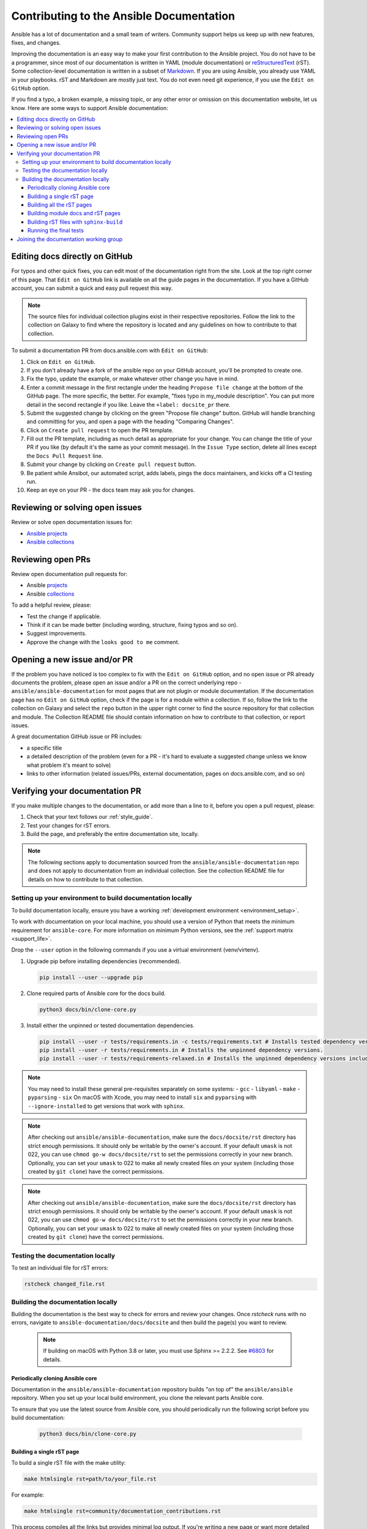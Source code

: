 .. _community_documentation_contributions:

*****************************************
Contributing to the Ansible Documentation
*****************************************

Ansible has a lot of documentation and a small team of writers. Community support helps us keep up with new features, fixes, and changes.

Improving the documentation is an easy way to make your first contribution to the Ansible project. You do not have to be a programmer, since most of our documentation is written in YAML (module documentation) or `reStructuredText <https://docutils.sourceforge.io/rst.html>`_ (rST). Some collection-level documentation is written in a subset of `Markdown <https://github.com/ansible/ansible/issues/68119#issuecomment-596723053>`_. If you are using Ansible, you already use YAML in your playbooks. rST and Markdown are mostly just text. You do not even need git experience, if you use the ``Edit on GitHub`` option.

If you find a typo, a broken example, a missing topic, or any other error or omission on this documentation website, let us know. Here are some ways to support Ansible documentation:

.. contents::
   :local:

Editing docs directly on GitHub
===============================

For typos and other quick fixes, you can edit most of the documentation right from the site. Look at the top right corner of this page. That ``Edit on GitHub`` link is available on all the guide pages in the documentation. If you have a GitHub account, you can submit a quick and easy pull request this way.

.. note::

	The source files for individual collection plugins exist in their respective repositories. Follow the link to the collection on Galaxy to find where the repository is located and any guidelines on how to contribute to that collection.

To submit a documentation PR from docs.ansible.com with ``Edit on GitHub``:

#. Click on ``Edit on GitHub``.
#. If you don't already have a fork of the ansible repo on your GitHub account, you'll be prompted to create one.
#. Fix the typo, update the example, or make whatever other change you have in mind.
#. Enter a commit message in the first rectangle under the heading ``Propose file change`` at the bottom of the GitHub page. The more specific, the better. For example, "fixes typo in my_module description". You can put more detail in the second rectangle if you like. Leave the ``+label: docsite_pr`` there.
#. Submit the suggested change by clicking on the green "Propose file change" button. GitHub will handle branching and committing for you, and open a page with the heading "Comparing Changes".
#. Click on ``Create pull request`` to open the PR template.
#. Fill out the PR template, including as much detail as appropriate for your change. You can change the title of your PR if you like (by default it's the same as your commit message). In the ``Issue Type`` section, delete all lines except the ``Docs Pull Request`` line.
#. Submit your change by clicking on ``Create pull request`` button.
#. Be patient while Ansibot, our automated script, adds labels, pings the docs maintainers, and kicks off a CI testing run.
#. Keep an eye on your PR - the docs team may ask you for changes.

Reviewing or solving open issues
================================

Review or solve open documentation issues for:

- `Ansible projects <https://github.com/search?q=user%3Aansible+user%3Aansible-community+label%3Adocs+state%3Aopen+type%3Aissue&type=Issues>`_
- `Ansible collections <https://github.com/search?q=user%3Aansible-collections+label%3Adocs+state%3Aopen+type%3Aissue&type=Issues>`_

Reviewing open PRs
==================

Review open documentation pull requests for:

- Ansible `projects <https://github.com/search?q=user%3Aansible+user%3Aansible-community+label%3Adocs+state%3Aopen+type%3Apr>`_
- Ansible `collections <https://github.com/search?q=user%3Aansible-collections+label%3Adocs+state%3Aopen+type%3Apr>`_

To add a helpful review, please:

- Test the change if applicable.
- Think if it can be made better (including wording, structure, fixing typos and so on).
- Suggest improvements.
- Approve the change with the ``looks good to me`` comment.

Opening a new issue and/or PR
=============================

If the problem you have noticed is too complex to fix with the ``Edit on GitHub`` option, and no open issue or PR already documents the problem, please open an issue and/or a PR on the correct underlying repo - ``ansible/ansible-documentation`` for most pages that are not plugin or module documentation. If the documentation page has no ``Edit on GitHub`` option, check if the page is for a module within a collection. If so, follow the link to the collection on Galaxy and select the ``repo`` button in the upper right corner to find the source repository for that collection and module. The Collection README file should contain information on how to contribute to that collection, or report issues.

A great documentation GitHub issue or PR includes:

- a specific title
- a detailed description of the problem (even for a PR - it's hard to evaluate a suggested change unless we know what problem it's meant to solve)
- links to other information (related issues/PRs, external documentation, pages on docs.ansible.com, and so on)


Verifying your documentation PR
================================

If you make multiple changes to the documentation, or add more than a line to it, before you open a pull request, please:

#. Check that your text follows our :ref:`style_guide`.
#. Test your changes for rST errors.
#. Build the page, and preferably the entire documentation site, locally.

.. note::

	The following sections apply to documentation sourced from the ``ansible/ansible-documentation`` repo and does not apply to documentation from an individual collection. See the collection README file for details on how to contribute to that collection.

Setting up your environment to build documentation locally
----------------------------------------------------------

To build documentation locally, ensure you have a working :ref:`development environment <environment_setup>`.

To work with documentation on your local machine, you should use a version of Python that meets the minimum requirement for ``ansible-core``.
For more information on minimum Python versions, see the :ref:`support matrix <support_life>`.

Drop the ``--user`` option in the following commands if you use a virtual environment (venv/virtenv).

#. Upgrade pip before installing dependencies (recommended).

   .. code-block:: bash

      pip install --user --upgrade pip

#. Clone required parts of Ansible core for the docs build.

   .. code-block:: bash

      python3 docs/bin/clone-core.py

#. Install either the unpinned or tested documentation dependencies.

   .. code-block:: bash

    pip install --user -r tests/requirements.in -c tests/requirements.txt # Installs tested dependency versions.
    pip install --user -r tests/requirements.in # Installs the unpinned dependency versions.
    pip install --user -r tests/requirements-relaxed.in # Installs the unpinned dependency versions including untested antsibull-docs.

.. note::

    You may need to install these general pre-requisites separately on some systems:
    - ``gcc``
    - ``libyaml``
    - ``make``
    - ``pyparsing``
    - ``six``
    On macOS with Xcode, you may need to install ``six`` and ``pyparsing`` with ``--ignore-installed`` to get versions that work with ``sphinx``.

.. note::

  	After checking out ``ansible/ansible-documentation``, make sure the ``docs/docsite/rst`` directory has strict enough permissions. It should only be writable by the owner's account. If your default ``umask`` is not 022, you can use ``chmod go-w docs/docsite/rst`` to set the permissions correctly in your new branch.  Optionally, you can set your ``umask`` to 022 to make all newly created files on your system (including those created by ``git clone``) have the correct permissions.


.. note::

  	After checking out ``ansible/ansible-documentation``, make sure the ``docs/docsite/rst`` directory has strict enough permissions. It should only be writable by the owner's account. If your default ``umask`` is not 022, you can use ``chmod go-w docs/docsite/rst`` to set the permissions correctly in your new branch. Optionally, you can set your ``umask`` to 022 to make all newly created files on your system (including those created by ``git clone``) have the correct permissions.

.. _testing_documentation_locally:

Testing the documentation locally
---------------------------------

To test an individual file for rST errors:

.. code-block:: bash

   rstcheck changed_file.rst

Building the documentation locally
----------------------------------

Building the documentation is the best way to check for errors and review your changes. Once `rstcheck` runs with no errors, navigate to ``ansible-documentation/docs/docsite`` and then build the page(s) you want to review.

 .. note::

    If building on macOS with Python 3.8 or later, you must use Sphinx >= 2.2.2. See `#6803 <https://github.com/sphinx-doc/sphinx/pull/6879>`_ for details.


Periodically cloning Ansible core
^^^^^^^^^^^^^^^^^^^^^^^^^^^^^^^^^

Documentation in the ``ansible/ansible-documentation`` repository builds "on top of" the ``ansible/ansible`` repository.
When you set up your local build environment, you clone the relevant parts Ansible core.

To ensure that you use the latest source from Ansible core, you should periodically run the following script before you build documentation:

   .. code-block:: bash

      python3 docs/bin/clone-core.py

Building a single rST page
^^^^^^^^^^^^^^^^^^^^^^^^^^

To build a single rST file with the make utility:

.. code-block:: bash

   make htmlsingle rst=path/to/your_file.rst

For example:

.. code-block:: bash

   make htmlsingle rst=community/documentation_contributions.rst

This process compiles all the links but provides minimal log output. If you're writing a new page or want more detailed log output, refer to the instructions on :ref:`build_with_sphinx-build`

.. note::

    ``make htmlsingle`` adds ``rst/`` to the beginning of the path you provide in ``rst=``, so you can't type the filename with autocomplete. Here are the error messages you will see if you get this wrong:

      - If you run ``make htmlsingle`` from the ``docs/docsite/rst/`` directory: ``make: *** No rule to make target `htmlsingle'.  Stop.``
      - If you run ``make htmlsingle`` from the ``docs/docsite/`` directory with the full path to your rST document: ``sphinx-build: error: cannot find files ['rst/rst/community/documentation_contributions.rst']``.


Building all the rST pages
^^^^^^^^^^^^^^^^^^^^^^^^^^

To build all the rST files without any module documentation:

.. code-block:: bash

   MODULES=none make webdocs

Building module docs and rST pages
^^^^^^^^^^^^^^^^^^^^^^^^^^^^^^^^^^

To build documentation for a few modules included in ``ansible/ansible`` plus all the rST files, use a comma-separated list:

.. code-block:: bash

   MODULES=one_module,another_module make webdocs

To build all the module documentation plus all the rST files:

.. code-block:: bash

   make webdocs

.. _build_with_sphinx-build:

Building rST files with ``sphinx-build``
^^^^^^^^^^^^^^^^^^^^^^^^^^^^^^^^^^^^^^^^

Advanced users can build one or more rST files with the sphinx utility directly. ``sphinx-build`` returns misleading ``undefined label`` warnings if you only build a single page, because it does not create internal links. However, ``sphinx-build`` returns more extensive syntax feedback, including warnings about indentation errors and ``x-string without end-string`` warnings. This can be useful, especially if you're creating a new page from scratch. To build a page or pages with ``sphinx-build``:

.. code-block:: bash

  sphinx-build [options] sourcedir outdir [filenames...]

You can specify filenames, or ``–a`` for all files, or omit both to compile only new/changed files.

For example:

.. code-block:: bash

  sphinx-build -b html -c rst/ rst/dev_guide/ _build/html/dev_guide/ rst/dev_guide/developing_modules_documenting.rst

Running the final tests
^^^^^^^^^^^^^^^^^^^^^^^

When you submit a documentation pull request, automated tests are run. Those same tests can be run locally. To do so, navigate to the repository's top directory and run:

.. code-block:: bash

  make clean -C docs/docsite
  python tests/checkers.py docs-build
  python tests/checkers.py rstcheck

It is recommended to run tests on a clean copy of the repository, which is the purpose of the ``make clean`` command.

Joining the documentation working group
=======================================

The Documentation Working Group (DaWGs) meets weekly on Tuesdays in the Docs chat (using `Matrix <https://matrix.to/#/#docs:ansible.im>`_ or using IRC at `irc.libera.chat <https://libera.chat/>`_). For more information, including links to our agenda and a calendar invite, please visit the `working group page in the community repo <https://github.com/ansible/community/wiki/Docs>`_.

.. seealso::
   :ref:`More about testing module documentation <testing_module_documentation>`

   :ref:`More about documenting modules <module_documenting>`
